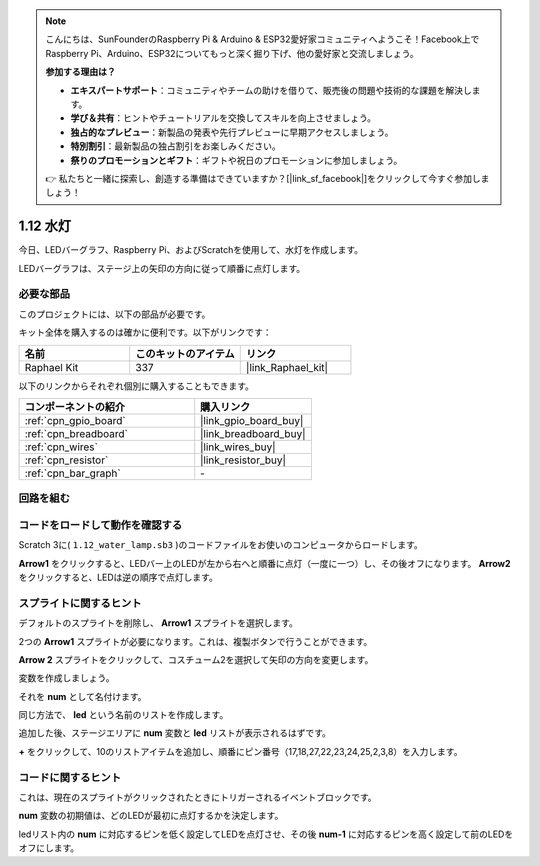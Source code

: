 .. note::

    こんにちは、SunFounderのRaspberry Pi & Arduino & ESP32愛好家コミュニティへようこそ！Facebook上でRaspberry Pi、Arduino、ESP32についてもっと深く掘り下げ、他の愛好家と交流しましょう。

    **参加する理由は？**

    - **エキスパートサポート**：コミュニティやチームの助けを借りて、販売後の問題や技術的な課題を解決します。
    - **学び＆共有**：ヒントやチュートリアルを交換してスキルを向上させましょう。
    - **独占的なプレビュー**：新製品の発表や先行プレビューに早期アクセスしましょう。
    - **特別割引**：最新製品の独占割引をお楽しみください。
    - **祭りのプロモーションとギフト**：ギフトや祝日のプロモーションに参加しましょう。

    👉 私たちと一緒に探索し、創造する準備はできていますか？[|link_sf_facebook|]をクリックして今すぐ参加しましょう！

.. _1.12_scratch_pi5:

1.12 水灯
================

今日、LEDバーグラフ、Raspberry Pi、およびScratchを使用して、水灯を作成します。

LEDバーグラフは、ステージ上の矢印の方向に従って順番に点灯します。

.. image:: img/1.12_header.png

必要な部品
------------------------------

このプロジェクトには、以下の部品が必要です。

.. image:: img/1.12_list.png

キット全体を購入するのは確かに便利です。以下がリンクです：

.. list-table::
    :widths: 20 20 20
    :header-rows: 1

    *   - 名前	
        - このキットのアイテム
        - リンク
    *   - Raphael Kit
        - 337
        - |link_Raphael_kit|

以下のリンクからそれぞれ個別に購入することもできます。

.. list-table::
    :widths: 30 20
    :header-rows: 1

    *   - コンポーネントの紹介
        - 購入リンク

    *   - :ref:`cpn_gpio_board`
        - |link_gpio_board_buy|
    *   - :ref:`cpn_breadboard`
        - |link_breadboard_buy|
    *   - :ref:`cpn_wires`
        - |link_wires_buy|
    *   - :ref:`cpn_resistor`
        - |link_resistor_buy|
    *   - :ref:`cpn_bar_graph`
        - \-

回路を組む
-----------------------

.. image:: img/1.12_image66.png

コードをロードして動作を確認する
-----------------------------------------

Scratch 3に( ``1.12_water_lamp.sb3`` )のコードファイルをお使いのコンピュータからロードします。

**Arrow1** をクリックすると、LEDバー上のLEDが左から右へと順番に点灯（一度に一つ）し、その後オフになります。 **Arrow2** をクリックすると、LEDは逆の順序で点灯します。

スプライトに関するヒント
---------------------------------

デフォルトのスプライトを削除し、 **Arrow1** スプライトを選択します。

.. image:: img/1.12_graph1.png

2つの **Arrow1** スプライトが必要になります。これは、複製ボタンで行うことができます。

.. image:: img/1.12_scratch_duplicate.png

**Arrow 2** スプライトをクリックして、コスチューム2を選択して矢印の方向を変更します。

.. image:: img/1.12_graph2.png

変数を作成しましょう。

.. image:: img/1.12_graph3.png

それを **num** として名付けます。

.. image:: img/1.12_graph4.png

同じ方法で、 **led** という名前のリストを作成します。

.. image:: img/1.12_graph6.png

追加した後、ステージエリアに **num** 変数と **led** リストが表示されるはずです。

**+** をクリックして、10のリストアイテムを追加し、順番にピン番号（17,18,27,22,23,24,25,2,3,8）を入力します。

.. image:: img/1.12_graph7.png

コードに関するヒント
-------------------------------

.. image:: img/1.12_graph10.png
  :width: 300

これは、現在のスプライトがクリックされたときにトリガーされるイベントブロックです。

.. image:: img/1.12_graph8.png
  :width: 300

**num** 変数の初期値は、どのLEDが最初に点灯するかを決定します。

.. image:: img/1.12_graph9.png

ledリスト内の **num** に対応するピンを低く設定してLEDを点灯させ、その後 **num-1** に対応するピンを高く設定して前のLEDをオフにします。

